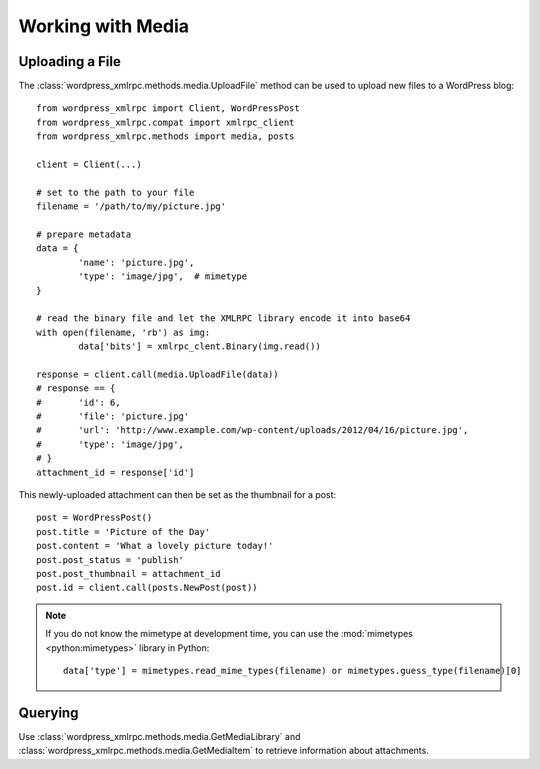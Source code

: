 Working with Media
==================

Uploading a File
----------------

The :class:`wordpress_xmlrpc.methods.media.UploadFile` method can be used to upload new files to a WordPress blog::

	from wordpress_xmlrpc import Client, WordPressPost
	from wordpress_xmlrpc.compat import xmlrpc_client
	from wordpress_xmlrpc.methods import media, posts

	client = Client(...)

	# set to the path to your file
	filename = '/path/to/my/picture.jpg'

	# prepare metadata
	data = {
		'name': 'picture.jpg',
		'type': 'image/jpg',  # mimetype
	}

	# read the binary file and let the XMLRPC library encode it into base64
	with open(filename, 'rb') as img:
		data['bits'] = xmlrpc_clent.Binary(img.read())

	response = client.call(media.UploadFile(data))
	# response == {
	# 	'id': 6,
	# 	'file': 'picture.jpg'
	#	'url': 'http://www.example.com/wp-content/uploads/2012/04/16/picture.jpg',
	#	'type': 'image/jpg',
	# }
	attachment_id = response['id']

This newly-uploaded attachment can then be set as the thumbnail for a post::

	post = WordPressPost()
	post.title = 'Picture of the Day'
	post.content = 'What a lovely picture today!'
	post.post_status = 'publish'
	post.post_thumbnail = attachment_id
	post.id = client.call(posts.NewPost(post))

.. note::

	If you do not know the mimetype at development time, you can use the :mod:`mimetypes <python:mimetypes>` library in Python::

		data['type'] = mimetypes.read_mime_types(filename) or mimetypes.guess_type(filename)[0]

Querying
--------

Use :class:`wordpress_xmlrpc.methods.media.GetMediaLibrary` and :class:`wordpress_xmlrpc.methods.media.GetMediaItem` to retrieve information about attachments.